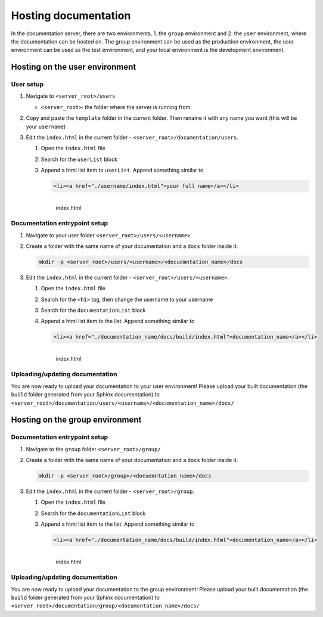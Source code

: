 Hosting documentation
=====================

In the documentation server, there are two environments, 1. the ``group`` environment and 2. the ``user`` environment, where the documentation can be hosted on.
The group environment can be used as the production environment, the user environment can be used as the test environment, and your local environment is the development environment.

.. _Hosting on the user environment:

Hosting on the user environment
-------------------------------

User setup
^^^^^^^^^^

#. Navigate to ``<server_root>/users``

   * ``<server_root>``: the folder where the server is running from.

#. Copy and paste the ``template`` folder in the current folder. Then rename it with any name you want (this will be your ``username``)
#. Edit the ``index.html`` in the current folder - ``<server_root>/documentation/users``.

   #. Open the ``index.html`` file
   #. Search for the ``userList`` block
   #. Append a html list item to ``userList``. Append something similar to

      .. code-block:: html

         <li><a href="./username/index.html">your full name</a></li>

      .. figure:: ./images/users_index.PNG
         :name: index.html
         :align: left
         :alt: index.html

         index.html

Documentation entrypoint setup
^^^^^^^^^^^^^^^^^^^^^^^^^^^^^^

#. Navigate to your user folder ``<server_root>/users/<username>``
#. Create a folder with the same name of your documentation and a ``docs`` folder inside it.

   .. code-block:: bash

      mkdir -p <server_root>/users/<username>/<docuemntation_name>/docs

#. Edit the ``index.html`` in the current folder - ``<server_root>/users/<username>``.

   #. Open the ``index.html`` file
   #. Search for the ``<h1>`` tag, then change the username to your username
   #. Search for the ``documentationList`` block
   #. Append a html list item to the list. Append something similar to

      .. code-block:: html

         <li><a href="./documentation_name/docs/build/index.html">documentation_name</a></li>

      .. figure:: ./images/user_index.PNG
         :name: index.html
         :align: left
         :alt: index.html

         index.html

Uploading/updating documentation
^^^^^^^^^^^^^^^^^^^^^^^^^^^^^^^^

You are now ready to upload your documentation to your user environment!
Please upload your built documentation (the ``build`` folder generated from your Sphinx documentation) to ``<server_root>/documentation/users/<username>/<documentation_name>/docs/``

.. _Hosting on the group environment:

Hosting on the group environment
-------------------------------

Documentation entrypoint setup
^^^^^^^^^^^^^^^^^^^^^^^^^^^^^^

#. Navigate to the ``group`` folder ``<server_root>/group/``
#. Create a folder with the same name of your documentation and a ``docs`` folder inside it.

   .. code-block:: bash

      mkdir -p <server_root>/group>/<docuemntation_name>/docs

#. Edit the ``index.html`` in the current folder - ``<server_root>/group``.

   #. Open the ``index.html`` file
   #. Search for the ``documentationList`` block
   #. Append a html list item to the list. Append something similar to

      .. code-block:: html

         <li><a href="./documentation_name/docs/build/index.html">documentation_name</a></li>

      .. figure:: ./images/group_index.PNG
         :name: index.html
         :align: left
         :alt: index.html

         index.html

Uploading/updating documentation
^^^^^^^^^^^^^^^^^^^^^^^^^^^^^^^^

You are now ready to upload your documentation to the group environment!
Please upload your built documentation (the ``build`` folder generated from your Sphinx documentation) to ``<server_root>/documentation/group/<documentation_name>/docs/``






